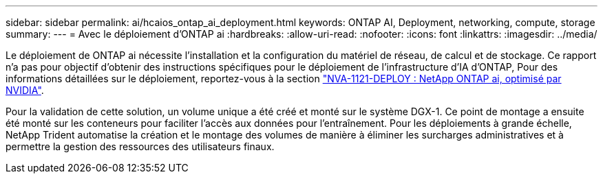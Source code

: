 ---
sidebar: sidebar 
permalink: ai/hcaios_ontap_ai_deployment.html 
keywords: ONTAP AI, Deployment, networking, compute, storage 
summary:  
---
= Avec le déploiement d'ONTAP ai
:hardbreaks:
:allow-uri-read: 
:nofooter: 
:icons: font
:linkattrs: 
:imagesdir: ../media/


[role="lead"]
Le déploiement de ONTAP ai nécessite l'installation et la configuration du matériel de réseau, de calcul et de stockage. Ce rapport n'a pas pour objectif d'obtenir des instructions spécifiques pour le déploiement de l'infrastructure d'IA d'ONTAP, Pour des informations détaillées sur le déploiement, reportez-vous à la section https://www.netapp.com/us/media/nva-1121-deploy.pdf["NVA-1121-DEPLOY : NetApp ONTAP ai, optimisé par NVIDIA"^].

Pour la validation de cette solution, un volume unique a été créé et monté sur le système DGX-1. Ce point de montage a ensuite été monté sur les conteneurs pour faciliter l'accès aux données pour l'entraînement. Pour les déploiements à grande échelle, NetApp Trident automatise la création et le montage des volumes de manière à éliminer les surcharges administratives et à permettre la gestion des ressources des utilisateurs finaux.

